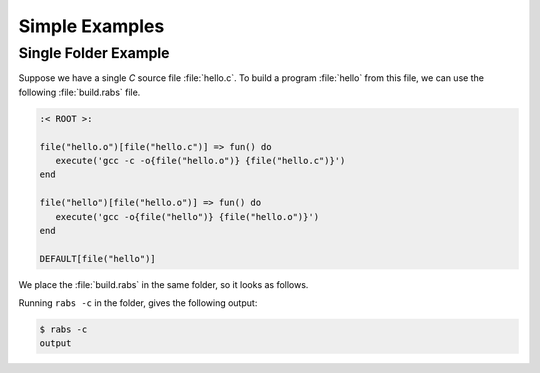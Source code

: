 Simple Examples
===============

Single Folder Example
---------------------

Suppose we have a single *C* source file :file:`hello.c`. To build a program :file:`hello` from this file, we can use the following :file:`build.rabs` file.

.. code-block:: mini

   :< ROOT >:
   
   file("hello.o")[file("hello.c")] => fun() do
      execute('gcc -c -o{file("hello.o")} {file("hello.c")}')
   end
   
   file("hello")[file("hello.o")] => fun() do
      execute('gcc -o{file("hello")} {file("hello.o")}')
   end
   
   DEFAULT[file("hello")]

We place the :file:`build.rabs` in the same folder, so it looks as follows.

.. folders::

   - build.rabs
   - hello.c

Running ``rabs -c`` in the folder, gives the following output:

.. code-block:: console

   $ rabs -c
   output

.. folders::

   - build.rabs
   - build.rabs.db
   - hello
   - hello.c
   - hello.o



